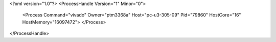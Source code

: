 <?xml version="1.0"?>
<ProcessHandle Version="1" Minor="0">
    <Process Command="vivado" Owner="ptm3368a" Host="pc-u3-305-09" Pid="79860" HostCore="16" HostMemory="16097472">
    </Process>
</ProcessHandle>

